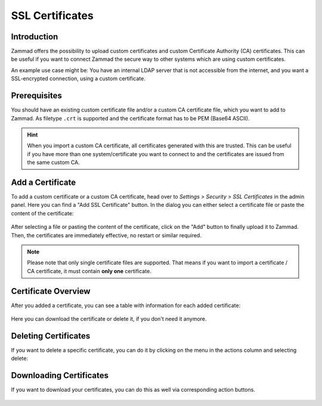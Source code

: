 SSL Certificates
================

Introduction
------------

Zammad offers the possibility to upload custom certificates and custom
Certificate Authority (CA) certificates. This can be useful if you want to
connect Zammad the secure way to other systems which are using custom
certificates.

An example use case might be: You have an internal LDAP server that is not
accessible from the internet, and you want a SSL-encrypted connection, using a
custom certificate.

Prerequisites
-------------

You should have an existing custom certificate file and/or a custom CA
certificate file, which you want to add to Zammad. As filetype ``.crt`` is
supported and the certificate format has to be PEM (Base64 ASCII).

.. hint::

    When you import a custom CA certificate, all certificates generated with
    this are trusted. This can be useful if you have more than one
    system/certificate you want to connect to and the certificates are issued
    from the same custom CA.

Add a Certificate
-----------------

To add a custom certificate or a custom CA certificate, head over to
*Settings > Security > SSL Certificates* in the admin panel. Here you can find a
"Add SSL Certificate" button. In the dialog you can either select a certificate
file or paste the content of the certificate:

.. figure:: /images/settings/security/ssl-add-certificate-dialog.png
    :align: center
    :scale: 60 %
    :alt: Screenshot showing certificate adding dialog

After selecting a file or pasting the content of the certificate, click on the
"Add" button to finally upload it to Zammad. Then, the certificates are
immediately effective, no restart or similar required.

.. note::

    Please note that only single certificate files are supported. That means if
    you want to import a certificate / CA certificate, it must contain **only
    one** certificate.

Certificate Overview
--------------------

After you added a certificate, you can see a table with information for each
added certificate:

.. figure:: /images/settings/security/ssl-certificate-table.png
    :align: center
    :scale: 80 %
    :alt: Screenshot showing table of added certificates

Here you can download the certificate or delete it, if you don't need it
anymore.

Deleting Certificates
---------------------

If you want to delete a specific certificate, you can do it by clicking on the
menu in the actions column and selecting delete:

.. figure:: /images/settings/security/ssl-delete-certificate.png
    :align: center
    :scale: 80 %
    :alt: Screenshot showing certificate deletion button

Downloading Certificates
------------------------

If you want to download your certificates, you can do this as well via
corresponding action buttons.

.. figure:: /images/settings/security/ssl-download-certificate.png
    :align: center
    :scale: 80 %
    :alt: Screenshot showing certificate download button